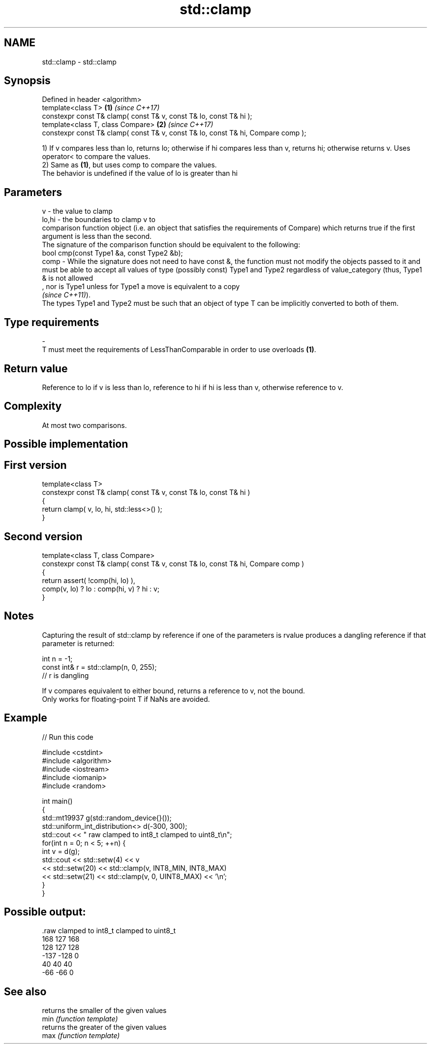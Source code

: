 .TH std::clamp 3 "2020.03.24" "http://cppreference.com" "C++ Standard Libary"
.SH NAME
std::clamp \- std::clamp

.SH Synopsis

  Defined in header <algorithm>
  template<class T>                                                               \fB(1)\fP \fI(since C++17)\fP
  constexpr const T& clamp( const T& v, const T& lo, const T& hi );
  template<class T, class Compare>                                                \fB(2)\fP \fI(since C++17)\fP
  constexpr const T& clamp( const T& v, const T& lo, const T& hi, Compare comp );

  1) If v compares less than lo, returns lo; otherwise if hi compares less than v, returns hi; otherwise returns v. Uses operator< to compare the values.
  2) Same as \fB(1)\fP, but uses comp to compare the values.
  The behavior is undefined if the value of lo is greater than hi

.SH Parameters


  v     - the value to clamp
  lo,hi - the boundaries to clamp v to
          comparison function object (i.e. an object that satisfies the requirements of Compare) which returns true if the first argument is less than the second.
          The signature of the comparison function should be equivalent to the following:
          bool cmp(const Type1 &a, const Type2 &b);
  comp  - While the signature does not need to have const &, the function must not modify the objects passed to it and must be able to accept all values of type (possibly const) Type1 and Type2 regardless of value_category (thus, Type1 & is not allowed
          , nor is Type1 unless for Type1 a move is equivalent to a copy
          \fI(since C++11)\fP).
          The types Type1 and Type2 must be such that an object of type T can be implicitly converted to both of them. 
.SH Type requirements
  -
  T must meet the requirements of LessThanComparable in order to use overloads \fB(1)\fP.


.SH Return value

  Reference to lo if v is less than lo, reference to hi if hi is less than v, otherwise reference to v.

.SH Complexity

  At most two comparisons.

.SH Possible implementation


.SH First version

    template<class T>
    constexpr const T& clamp( const T& v, const T& lo, const T& hi )
    {
        return clamp( v, lo, hi, std::less<>() );
    }

.SH Second version

    template<class T, class Compare>
    constexpr const T& clamp( const T& v, const T& lo, const T& hi, Compare comp )
    {
        return assert( !comp(hi, lo) ),
            comp(v, lo) ? lo : comp(hi, v) ? hi : v;
    }



.SH Notes

  Capturing the result of std::clamp by reference if one of the parameters is rvalue produces a dangling reference if that parameter is returned:

    int n = -1;
    const int& r = std::clamp(n, 0, 255);
    // r is dangling

  If v compares equivalent to either bound, returns a reference to v, not the bound.
  Only works for floating-point T if NaNs are avoided.

.SH Example

  
// Run this code

    #include <cstdint>
    #include <algorithm>
    #include <iostream>
    #include <iomanip>
    #include <random>

    int main()
    {
        std::mt19937 g(std::random_device{}());
        std::uniform_int_distribution<> d(-300, 300);
        std::cout << " raw   clamped to int8_t   clamped to uint8_t\\n";
        for(int n = 0; n < 5; ++n) {
            int v = d(g);
            std::cout << std::setw(4) << v
                      << std::setw(20) << std::clamp(v, INT8_MIN, INT8_MAX)
                      << std::setw(21) << std::clamp(v, 0, UINT8_MAX) << '\\n';
        }
    }

.SH Possible output:

    .raw   clamped to int8_t   clamped to uint8_t
     168                 127                  168
     128                 127                  128
    -137                -128                    0
      40                  40                   40
     -66                 -66                    0



.SH See also


      returns the smaller of the given values
  min \fI(function template)\fP
      returns the greater of the given values
  max \fI(function template)\fP




